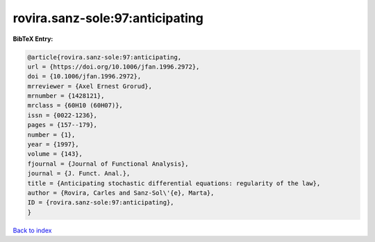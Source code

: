 rovira.sanz-sole:97:anticipating
================================

.. :cite:t:`rovira.sanz-sole:97:anticipating`

.. bibliography:: ../../All.bib

**BibTeX Entry:**

.. code-block:: bibtex

   @article{rovira.sanz-sole:97:anticipating,
   url = {https://doi.org/10.1006/jfan.1996.2972},
   doi = {10.1006/jfan.1996.2972},
   mrreviewer = {Axel Ernest Grorud},
   mrnumber = {1428121},
   mrclass = {60H10 (60H07)},
   issn = {0022-1236},
   pages = {157--179},
   number = {1},
   year = {1997},
   volume = {143},
   fjournal = {Journal of Functional Analysis},
   journal = {J. Funct. Anal.},
   title = {Anticipating stochastic differential equations: regularity of the law},
   author = {Rovira, Carles and Sanz-Sol\'{e}, Marta},
   ID = {rovira.sanz-sole:97:anticipating},
   }

`Back to index <../index>`_
